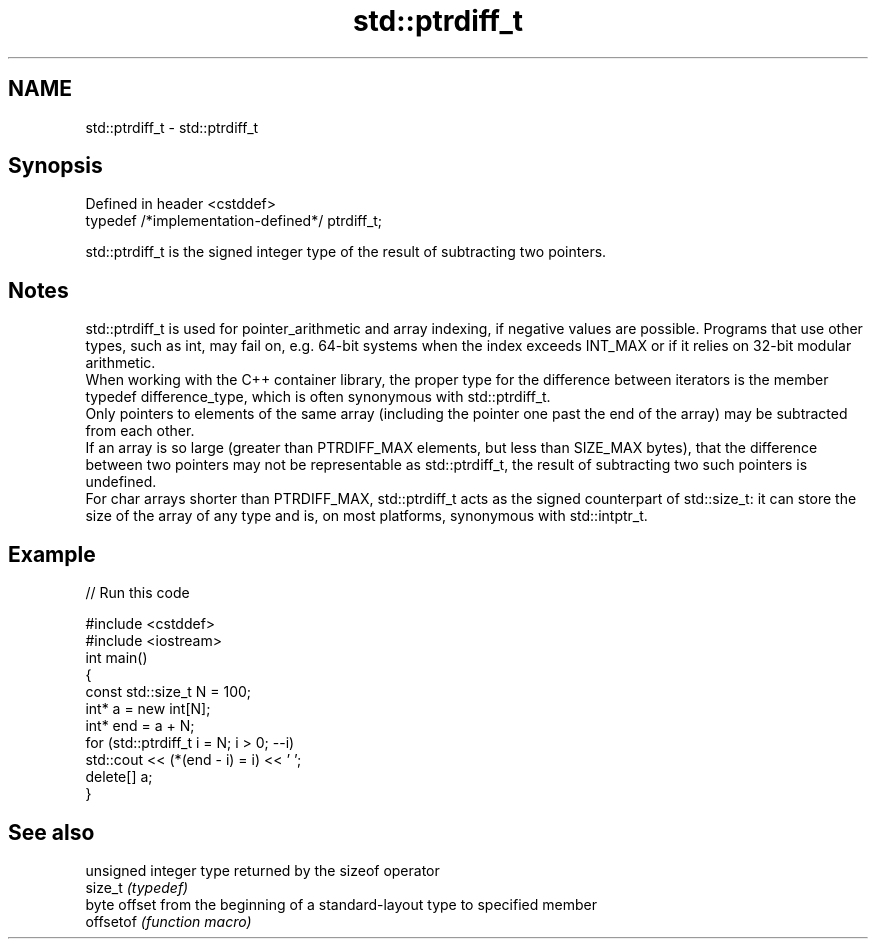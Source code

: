 .TH std::ptrdiff_t 3 "2020.03.24" "http://cppreference.com" "C++ Standard Libary"
.SH NAME
std::ptrdiff_t \- std::ptrdiff_t

.SH Synopsis

  Defined in header <cstddef>
  typedef /*implementation-defined*/ ptrdiff_t;

  std::ptrdiff_t is the signed integer type of the result of subtracting two pointers.

.SH Notes

  std::ptrdiff_t is used for pointer_arithmetic and array indexing, if negative values are possible. Programs that use other types, such as int, may fail on, e.g. 64-bit systems when the index exceeds INT_MAX or if it relies on 32-bit modular arithmetic.
  When working with the C++ container library, the proper type for the difference between iterators is the member typedef difference_type, which is often synonymous with std::ptrdiff_t.
  Only pointers to elements of the same array (including the pointer one past the end of the array) may be subtracted from each other.
  If an array is so large (greater than PTRDIFF_MAX elements, but less than SIZE_MAX bytes), that the difference between two pointers may not be representable as std::ptrdiff_t, the result of subtracting two such pointers is undefined.
  For char arrays shorter than PTRDIFF_MAX, std::ptrdiff_t acts as the signed counterpart of std::size_t: it can store the size of the array of any type and is, on most platforms, synonymous with std::intptr_t.

.SH Example

  
// Run this code

    #include <cstddef>
    #include <iostream>
    int main()
    {
        const std::size_t N = 100;
        int* a = new int[N];
        int* end = a + N;
        for (std::ptrdiff_t i = N; i > 0; --i)
            std::cout << (*(end - i) = i) << ' ';
        delete[] a;
    }



.SH See also


           unsigned integer type returned by the sizeof operator
  size_t   \fI(typedef)\fP
           byte offset from the beginning of a standard-layout type to specified member
  offsetof \fI(function macro)\fP




